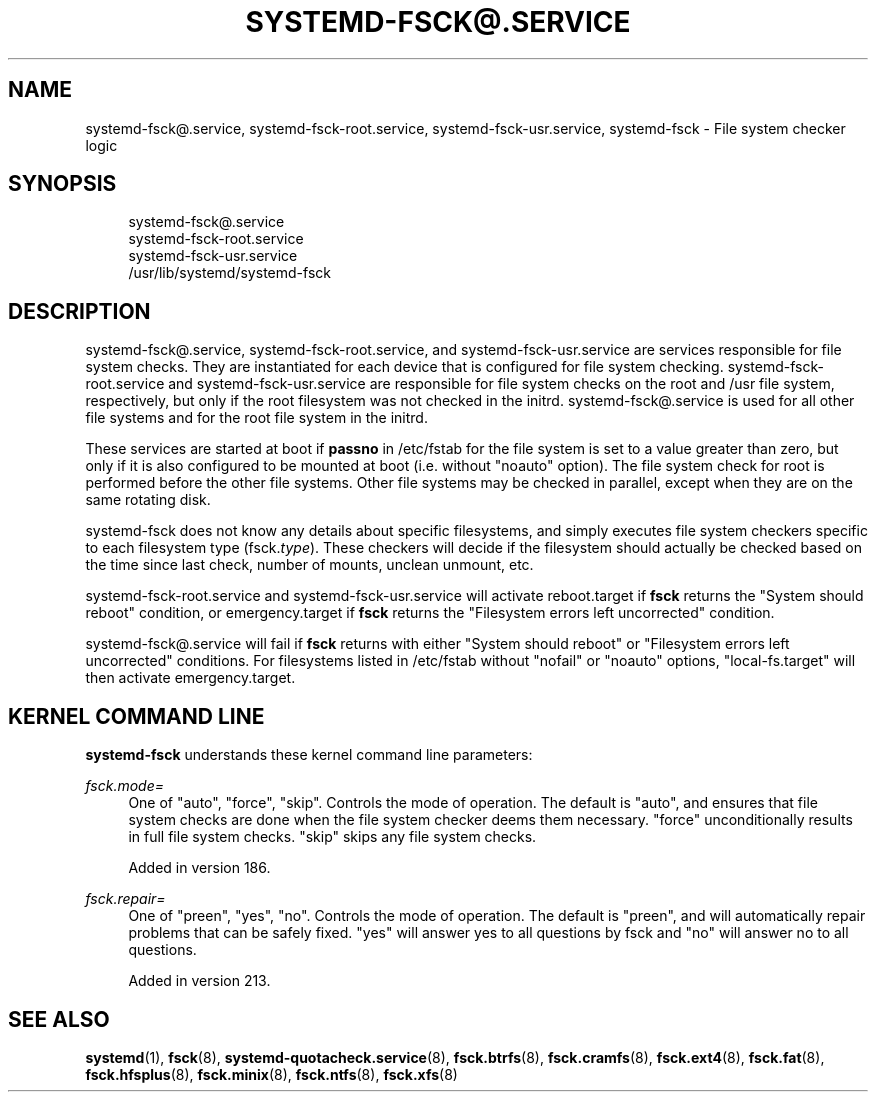 '\" t
.TH "SYSTEMD\-FSCK@\&.SERVICE" "8" "" "systemd 256.4" "systemd-fsck@.service"
.\" -----------------------------------------------------------------
.\" * Define some portability stuff
.\" -----------------------------------------------------------------
.\" ~~~~~~~~~~~~~~~~~~~~~~~~~~~~~~~~~~~~~~~~~~~~~~~~~~~~~~~~~~~~~~~~~
.\" http://bugs.debian.org/507673
.\" http://lists.gnu.org/archive/html/groff/2009-02/msg00013.html
.\" ~~~~~~~~~~~~~~~~~~~~~~~~~~~~~~~~~~~~~~~~~~~~~~~~~~~~~~~~~~~~~~~~~
.ie \n(.g .ds Aq \(aq
.el       .ds Aq '
.\" -----------------------------------------------------------------
.\" * set default formatting
.\" -----------------------------------------------------------------
.\" disable hyphenation
.nh
.\" disable justification (adjust text to left margin only)
.ad l
.\" -----------------------------------------------------------------
.\" * MAIN CONTENT STARTS HERE *
.\" -----------------------------------------------------------------
.SH "NAME"
systemd-fsck@.service, systemd-fsck-root.service, systemd-fsck-usr.service, systemd-fsck \- File system checker logic
.SH "SYNOPSIS"
.PP
.RS 4
systemd\-fsck@\&.service
.RE
.RS 4
systemd\-fsck\-root\&.service
.RE
.RS 4
systemd\-fsck\-usr\&.service
.RE
.RS 4
/usr/lib/systemd/systemd\-fsck
.RE
.SH "DESCRIPTION"
.PP
systemd\-fsck@\&.service,
systemd\-fsck\-root\&.service, and
systemd\-fsck\-usr\&.service
are services responsible for file system checks\&. They are instantiated for each device that is configured for file system checking\&.
systemd\-fsck\-root\&.service
and
systemd\-fsck\-usr\&.service
are responsible for file system checks on the root and /usr file system, respectively, but only if the root filesystem was not checked in the initrd\&.
systemd\-fsck@\&.service
is used for all other file systems and for the root file system in the initrd\&.
.PP
These services are started at boot if
\fBpassno\fR
in
/etc/fstab
for the file system is set to a value greater than zero, but only if it is also configured to be mounted at boot (i\&.e\&. without
"noauto"
option)\&. The file system check for root is performed before the other file systems\&. Other file systems may be checked in parallel, except when they are on the same rotating disk\&.
.PP
systemd\-fsck
does not know any details about specific filesystems, and simply executes file system checkers specific to each filesystem type (fsck\&.\fItype\fR)\&. These checkers will decide if the filesystem should actually be checked based on the time since last check, number of mounts, unclean unmount, etc\&.
.PP
systemd\-fsck\-root\&.service
and
systemd\-fsck\-usr\&.service
will activate
reboot\&.target
if
\fBfsck\fR
returns the "System should reboot" condition, or
emergency\&.target
if
\fBfsck\fR
returns the "Filesystem errors left uncorrected" condition\&.
.PP
systemd\-fsck@\&.service
will fail if
\fBfsck\fR
returns with either "System should reboot" or "Filesystem errors left uncorrected" conditions\&. For filesystems listed in
/etc/fstab
without
"nofail"
or
"noauto"
options,
"local\-fs\&.target"
will then activate
emergency\&.target\&.
.SH "KERNEL COMMAND LINE"
.PP
\fBsystemd\-fsck\fR
understands these kernel command line parameters:
.PP
\fIfsck\&.mode=\fR
.RS 4
One of
"auto",
"force",
"skip"\&. Controls the mode of operation\&. The default is
"auto", and ensures that file system checks are done when the file system checker deems them necessary\&.
"force"
unconditionally results in full file system checks\&.
"skip"
skips any file system checks\&.
.sp
Added in version 186\&.
.RE
.PP
\fIfsck\&.repair=\fR
.RS 4
One of
"preen",
"yes",
"no"\&. Controls the mode of operation\&. The default is
"preen", and will automatically repair problems that can be safely fixed\&.
"yes"
will answer yes to all questions by fsck and
"no"
will answer no to all questions\&.
.sp
Added in version 213\&.
.RE
.SH "SEE ALSO"
.PP
\fBsystemd\fR(1), \fBfsck\fR(8), \fBsystemd-quotacheck.service\fR(8), \fBfsck.btrfs\fR(8), \fBfsck.cramfs\fR(8), \fBfsck.ext4\fR(8), \fBfsck.fat\fR(8), \fBfsck.hfsplus\fR(8), \fBfsck.minix\fR(8), \fBfsck.ntfs\fR(8), \fBfsck.xfs\fR(8)
